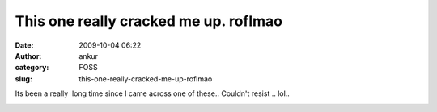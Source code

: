 This one really cracked me up. roflmao
######################################
:date: 2009-10-04 06:22
:author: ankur
:category: FOSS
:slug: this-one-really-cracked-me-up-roflmao

Its been a really  long time since I came across one of these.. Couldn't
resist .. lol..

|Screenshot|

.. |Screenshot| image:: http://dodoincfedora.files.wordpress.com/2009/10/screenshot2.png?w=1024
   :target: http://dodoincfedora.wordpress.com/2009/10/04/this-one-really-cracked-me-up-roflmao/screenshot-2/
